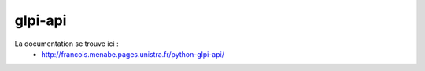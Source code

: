 ********
glpi-api
********

La documentation se trouve ici :
  * http://francois.menabe.pages.unistra.fr/python-glpi-api/